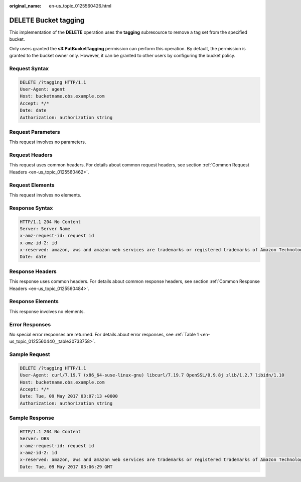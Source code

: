 :original_name: en-us_topic_0125560426.html

.. _en-us_topic_0125560426:

DELETE Bucket tagging
=====================

This implementation of the **DELETE** operation uses the **tagging** subresource to remove a tag set from the specified bucket.

Only users granted the **s3:PutBucketTagging** permission can perform this operation. By default, the permission is granted to the bucket owner only. However, it can be granted to other users by configuring the bucket policy.

Request Syntax
--------------

.. code-block:: text

   DELETE /?tagging HTTP/1.1
   User-Agent: agent
   Host: bucketname.obs.example.com
   Accept: */*
   Date: date
   Authorization: authorization string

Request Parameters
------------------

This request involves no parameters.

Request Headers
---------------

This request uses common headers. For details about common request headers, see section :ref:`Common Request Headers <en-us_topic_0125560462>`.

Request Elements
----------------

This request involves no elements.

Response Syntax
---------------

.. code-block::

   HTTP/1.1 204 No Content
   Server: Server Name
   x-amz-request-id: request id
   x-amz-id-2: id
   x-reserved: amazon, aws and amazon web services are trademarks or registered trademarks of Amazon Technologies, Inc
   Date: date

Response Headers
----------------

This response uses common headers. For details about common response headers, see section :ref:`Common Response Headers <en-us_topic_0125560484>`.

Response Elements
-----------------

This response involves no elements.

Error Responses
---------------

No special error responses are returned. For details about error responses, see :ref:`Table 1 <en-us_topic_0125560440__table30733758>`.

Sample Request
--------------

.. code-block:: text

   DELETE /?tagging HTTP/1.1
   User-Agent: curl/7.19.7 (x86_64-suse-linux-gnu) libcurl/7.19.7 OpenSSL/0.9.8j zlib/1.2.7 libidn/1.10
   Host: bucketname.obs.example.com
   Accept: */*
   Date: Tue, 09 May 2017 03:07:13 +0000
   Authorization: authorization string

Sample Response
---------------

.. code-block::

   HTTP/1.1 204 No Content
   Server: OBS
   x-amz-request-id: request id
   x-amz-id-2: id
   x-reserved: amazon, aws and amazon web services are trademarks or registered trademarks of Amazon Technologies, Inc
   Date: Tue, 09 May 2017 03:06:29 GMT

